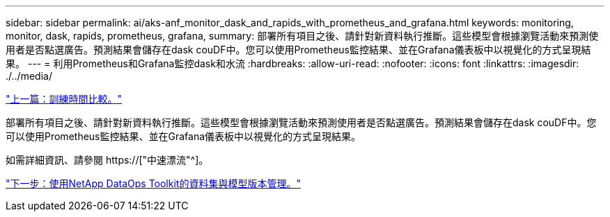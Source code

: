 ---
sidebar: sidebar 
permalink: ai/aks-anf_monitor_dask_and_rapids_with_prometheus_and_grafana.html 
keywords: monitoring, monitor, dask, rapids, prometheus, grafana, 
summary: 部署所有項目之後、請針對新資料執行推斷。這些模型會根據瀏覽活動來預測使用者是否點選廣告。預測結果會儲存在dask couDF中。您可以使用Prometheus監控結果、並在Grafana儀表板中以視覺化的方式呈現結果。 
---
= 利用Prometheus和Grafana監控dask和水流
:hardbreaks:
:allow-uri-read: 
:nofooter: 
:icons: font
:linkattrs: 
:imagesdir: ./../media/


link:aks-anf_training_time_comparison.html["上一篇：訓練時間比較。"]

[role="lead"]
部署所有項目之後、請針對新資料執行推斷。這些模型會根據瀏覽活動來預測使用者是否點選廣告。預測結果會儲存在dask couDF中。您可以使用Prometheus監控結果、並在Grafana儀表板中以視覺化的方式呈現結果。

如需詳細資訊、請參閱 https://["中速漂流"^]。

link:aks-anf_dataset_and_model_versioning_using_netapp_dataops_toolkit.html["下一步：使用NetApp DataOps Toolkit的資料集與模型版本管理。"]
